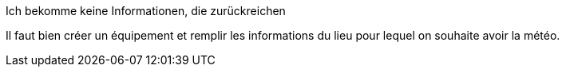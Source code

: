 [panel,danger]
.Ich bekomme keine Informationen, die zurückreichen
--
Il faut bien créer un équipement et remplir les informations du lieu pour lequel on souhaite avoir la météo.
--